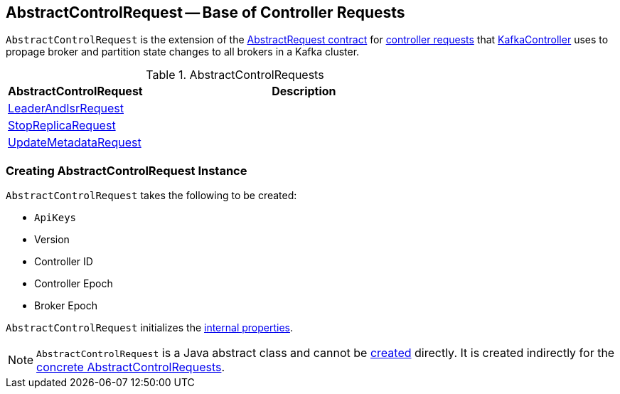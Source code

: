 == [[AbstractControlRequest]] AbstractControlRequest -- Base of Controller Requests

`AbstractControlRequest` is the extension of the <<kafka-common-requests-AbstractRequest.adoc#, AbstractRequest contract>> for <<implementations, controller requests>> that <<kafka-controller-KafkaController.adoc#, KafkaController>> uses to propage broker and partition state changes to all brokers in a Kafka cluster.

[[implementations]]
.AbstractControlRequests
[cols="30,70",options="header",width="100%"]
|===
| AbstractControlRequest
| Description

| <<kafka-common-requests-LeaderAndIsrRequest.adoc#, LeaderAndIsrRequest>>
| [[LeaderAndIsrRequest]]

| <<kafka-common-requests-StopReplicaRequest.adoc#, StopReplicaRequest>>
| [[StopReplicaRequest]]

| <<kafka-common-requests-UpdateMetadataRequest.adoc#, UpdateMetadataRequest>>
| [[UpdateMetadataRequest]]

|===

=== [[creating-instance]] Creating AbstractControlRequest Instance

`AbstractControlRequest` takes the following to be created:

* [[api]] `ApiKeys`
* [[version]] Version
* [[controllerId]] Controller ID
* [[controllerEpoch]] Controller Epoch
* [[brokerEpoch]] Broker Epoch

`AbstractControlRequest` initializes the <<internal-properties, internal properties>>.

NOTE: `AbstractControlRequest` is a Java abstract class and cannot be <<creating-instance, created>> directly. It is created indirectly for the <<implementations, concrete AbstractControlRequests>>.
